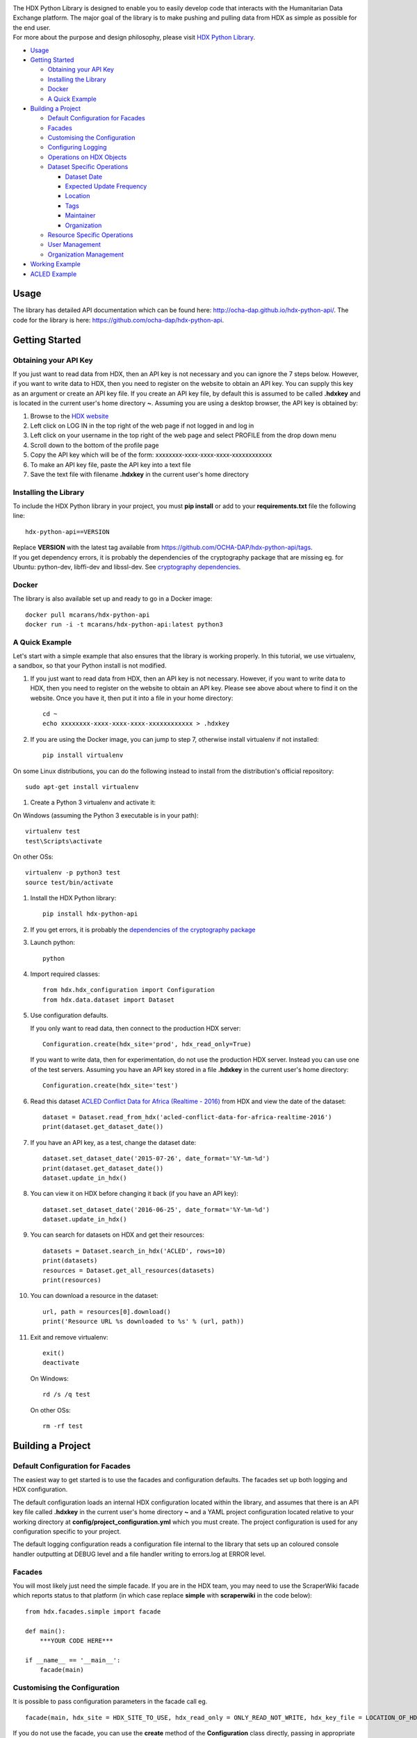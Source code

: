 |Build_Status| |Coverage_Status|

| The HDX Python Library is designed to enable you to easily develop
  code that interacts with the Humanitarian Data Exchange platform. The
  major goal of the library is to make pushing and pulling data from HDX
  as simple as possible for the end user.
| For more about the purpose and design philosophy, please visit `HDX
  Python
  Library <https://humanitarian.atlassian.net/wiki/display/HDX/HDX+Python+Library>`__.

-  `Usage <#usage>`__
-  `Getting Started <#getting-started>`__

   -  `Obtaining your API Key <#obtaining-your-api-key>`__
   -  `Installing the Library <#installing-the-library>`__
   -  `Docker <#docker>`__
   -  `A Quick Example <#a-quick-example>`__

-  `Building a Project <#building-a-project>`__

   -  `Default Configuration for
      Facades <#default-configuration-for-facades>`__
   -  `Facades <#facades>`__
   -  `Customising the Configuration <#customising-the-configuration>`__
   -  `Configuring Logging <#configuring-logging>`__
   -  `Operations on HDX Objects <#operations-on-hdx-objects>`__
   -  `Dataset Specific Operations <#dataset-specific-operations>`__

      -  `Dataset Date <#dataset-date>`__
      -  `Expected Update Frequency <#expected-update-frequency>`__
      -  `Location <#location>`__
      -  `Tags <#tags>`__
      -  `Maintainer <#maintainer>`__
      -  `Organization <#organization>`__

   -  `Resource Specific Operations <#resource-specific-operations>`__
   -  `User Management <#user-management>`__
   -  `Organization Management <#organization-management>`__

-  `Working Example <#working-example>`__
-  `ACLED Example <#acled-example>`__

Usage
-----

The library has detailed API documentation which can be found
here: \ http://ocha-dap.github.io/hdx-python-api/. The code for the
library is here: \ https://github.com/ocha-dap/hdx-python-api.

Getting Started
---------------

Obtaining your API Key
~~~~~~~~~~~~~~~~~~~~~~

If you just want to read data from HDX, then an API key is not necessary
and you can ignore the 7 steps below. However, if you want to write data
to HDX, then you need to register on the website to obtain an API key.
You can supply this key as an argument or create an API key file. If
you create an API key file, by default this is assumed to be called
**.hdxkey** and is located in the current user's home directory **~**.
Assuming you are using a desktop browser, the API key is obtained by:

#. Browse to the \ `HDX website <https://data.humdata.org/>`__
#. Left click on LOG IN in the top right of the web page if not logged
   in and log in
#. Left click on your username in the top right of the web page and
   select PROFILE from the drop down menu
#. Scroll down to the bottom of the profile page
#. Copy the API key which will be of the form:
   xxxxxxxx-xxxx-xxxx-xxxx-xxxxxxxxxxxx
#. To make an API key file, paste the API key into a text file
#. Save the text file with filename **.hdxkey** in the current user's
   home directory

Installing the Library
~~~~~~~~~~~~~~~~~~~~~~

To include the HDX Python library in your project, you must
**pip install** or add to your **requirements.txt** file the following
line:

::

    hdx-python-api==VERSION

| Replace **VERSION** with the latest tag available from
  https://github.com/OCHA-DAP/hdx-python-api/tags.
| If you get dependency errors, it is probably the dependencies of the
  cryptography package that are missing eg. for Ubuntu: python-dev,
  libffi-dev and libssl-dev. See `cryptography
  dependencies <https://cryptography.io/en/latest/installation/#building-cryptography-on-linux>`__.

Docker
~~~~~~

The library is also available set up and ready to go in a Docker image:

::

    docker pull mcarans/hdx-python-api
    docker run -i -t mcarans/hdx-python-api:latest python3

A Quick Example
~~~~~~~~~~~~~~~

|A_Quick_Example|

Let's start with a simple example that also ensures that the library is
working properly. In this tutorial, we use virtualenv, a sandbox, so
that your Python install is not modified.

#. If you just want to read data from HDX, then an API key is not
   necessary. However, if you want to write data to HDX, then you need
   to register on the website to obtain an API key. Please see above
   about where to find it on the website. Once you have it, then put it
   into a file in your home directory:

   ::

       cd ~
       echo xxxxxxxx-xxxx-xxxx-xxxx-xxxxxxxxxxxx > .hdxkey

#. If you are using the Docker image, you can jump to step 7, otherwise
   install virtualenv if not installed:

   ::

       pip install virtualenv

On some Linux distributions, you can do the following instead to install
from the distribution's official repository:

::

        sudo apt-get install virtualenv

#. Create a Python 3 virtualenv and activate it:

On Windows (assuming the Python 3 executable is in your path):

::

        virtualenv test
        test\Scripts\activate

On other OSs:

::

        virtualenv -p python3 test
        source test/bin/activate

#. Install the HDX Python library:

   ::

       pip install hdx-python-api

#. If you get errors, it is probably the `dependencies of the
   cryptography package <#installing-the-library>`__

#. Launch python:

   ::

       python

#. Import required classes:

   ::

       from hdx.hdx_configuration import Configuration
       from hdx.data.dataset import Dataset

#. Use configuration defaults.

   If you only want to read data, then connect to the production HDX server:

   ::

       Configuration.create(hdx_site='prod', hdx_read_only=True)

   If you want to write data, then for experimentation, do not use the production HDX server.
   Instead you can use one of the test servers. Assuming you have an API key stored in a file
   **.hdxkey** in the current user's home directory:

   ::

       Configuration.create(hdx_site='test')

#. Read this dataset `ACLED Conflict Data for Africa (Realtime -
   2016) <https://test-data.humdata.org/dataset/acled-conflict-data-for-africa-realtime-2016>`__
   from HDX and view the date of the dataset:

   ::

       dataset = Dataset.read_from_hdx('acled-conflict-data-for-africa-realtime-2016')
       print(dataset.get_dataset_date())

#. If you have an API key, as a test, change the dataset date:

   ::

       dataset.set_dataset_date('2015-07-26', date_format='%Y-%m-%d')
       print(dataset.get_dataset_date())
       dataset.update_in_hdx()

#. You can view it on HDX before changing it back (if you have an API
   key):

   ::

       dataset.set_dataset_date('2016-06-25', date_format='%Y-%m-%d')
       dataset.update_in_hdx()

#. You can search for datasets on HDX and get their resources:

   ::

       datasets = Dataset.search_in_hdx('ACLED', rows=10)
       print(datasets)
       resources = Dataset.get_all_resources(datasets)
       print(resources)

#. You can download a resource in the dataset:

   ::

       url, path = resources[0].download()
       print('Resource URL %s downloaded to %s' % (url, path))

#. Exit and remove virtualenv:

   ::

       exit()
       deactivate

   On Windows:

   ::

       rd /s /q test

   On other OSs:

   ::

       rm -rf test

Building a Project
------------------

Default Configuration for Facades
~~~~~~~~~~~~~~~~~~~~~~~~~~~~~~~~~

The easiest way to get started is to use the facades and configuration
defaults. The facades set up both logging and HDX configuration.

The default configuration loads an internal HDX configuration located
within the library, and assumes that there is an API key file called
**.hdxkey** in the current user's home directory **~** and a YAML
project configuration located relative to your working directory at
**config/project_configuration.yml** which you must create. The project
configuration is used for any configuration specific to your project.

The default logging configuration reads a configuration file internal to
the library that sets up an coloured console handler outputting at DEBUG
level and a file handler writing to errors.log at ERROR level.

Facades
~~~~~~~

You will most likely just need the simple facade. If you are in the HDX
team, you may need to use the ScraperWiki facade which reports status to
that platform (in which case replace **simple** with **scraperwiki** in
the code below):

::

    from hdx.facades.simple import facade

    def main():
        ***YOUR CODE HERE***

    if __name__ == '__main__':
        facade(main)

Customising the Configuration
~~~~~~~~~~~~~~~~~~~~~~~~~~~~~

It is possible to pass configuration parameters in the facade call eg.

::

    facade(main, hdx_site = HDX_SITE_TO_USE, hdx_read_only = ONLY_READ_NOT_WRITE, hdx_key_file = LOCATION_OF_HDX_KEY_FILE, hdx_config_yaml=PATH_TO_HDX_YAML_CONFIGURATION, project_config_dict = {'MY_PARAMETER', 'MY_VALUE'})

If you do not use the facade, you can use the **create** method of the
**Configuration** class directly, passing in appropriate keyword
arguments ie.

::

    from hdx.hdx_configuration import Configuration
    ...
    Configuration.create(KEYWORD ARGUMENTS)

**KEYWORD ARGUMENTS** can be:

+---------+-----------------------+----------------+---------------------------+-------------------------+
| Choose  | Argument              | Type           | Value                     | Default                 |
|         |                       |                |                           |                         |
+=========+=======================+================+===========================+=========================+
|         | hdx\_site             | Optional[bool] | HDX site to use eg.       | test                    |
|         |                       |                | prod, feature             |                         |
+---------+-----------------------+----------------+---------------------------+-------------------------+
| One of: | hdx\_read\_only       | bool           | Read only or read/write   | False                   |
|         |                       |                | access to HDX             |                         |
+---------+-----------------------+----------------+---------------------------+-------------------------+
| or      | hdx\_key              | Optional[str]  | HDX key                   |                         |
+---------+-----------------------+----------------+---------------------------+-------------------------+
| or      | hdx\_key\_file        | Optional[str]  | Path to HDX key file.     | ~/.hdxkey               |
+---------+-----------------------+----------------+---------------------------+-------------------------+
| One of: | hdx\_config\_dict     | dict           | HDX configuration         |                         |
|         |                       |                | dictionary                |                         |
+---------+-----------------------+----------------+---------------------------+-------------------------+
| or      | hdx\_config\_json     | str            | Path to JSON HDX          |                         |
|         |                       |                | configuration             |                         |
+---------+-----------------------+----------------+---------------------------+-------------------------+
| or      | hdx\_config\_yaml     | str            | Path to YAML HDX          | Library's internal      |
|         |                       |                | configuration             | hdx\_configuration.yml  |
+---------+-----------------------+----------------+---------------------------+-------------------------+
| One of: | project\_config\_dict | dict           | Project configuration     |                         |
|         |                       |                | dictionary                |                         |
+---------+-----------------------+----------------+---------------------------+-------------------------+
| or      | project\_config\_json | str            | Path to JSON Project      |                         |
|         |                       |                | configuration             |                         |
+---------+-----------------------+----------------+---------------------------+-------------------------+
| or      | project\_config\_yaml | str            | Path to YAML Project      |                         |
|         |                       |                | configuration             |                         |
+---------+-----------------------+----------------+---------------------------+-------------------------+

To access the configuration, you use the **read** method of the
**Configuration** class as follows:

::

    Configuration.read()

For more advanced users, there are methods to allow you to pass in
your own configuration object, remote CKAN object and list of valid
locations. See the API documentation for more information.

This global configuration is used by default by the library but can
be replaced by Configuration instances passed to the constructors
of HDX objects like Dataset eg.

::

    configuration = Configuration(KEYWORD ARGUMENTS)
    configuration.setup_remoteckan(REMOTE CKAN OBJECT)
    configuration.setup_validlocations(LIST OF VALID LOCATIONS)
    dataset = Dataset(configuration=configuration)

Configuring Logging
~~~~~~~~~~~~~~~~~~~

If you wish to change the logging configuration from the defaults, you
will need to call \ **setup_logging** with arguments unless you have
used the simple or ScraperWiki facades, in which case you must update
the **hdx.facades** module variable \ **logging_kwargs** before
importing the facade.

If not using facade:

::

    from hdx.utilities.easy_logging import setup_logging
    ...
    logger = logging.getLogger(__name__)
    setup_logging(KEYWORD ARGUMENTS)

If using facade:

::

    from hdx.facades import logging_kwargs

    logging_kwargs.update(DICTIONARY OF KEYWORD ARGUMENTS)
    from hdx.facades.simple import facade

**KEYWORD ARGUMENTS** can be:

+-----------+-----------------------+------+--------------------------+----------------------------+
| Choose    | Argument              | Type | Value                    | Default                    |
|           |                       |      |                          |                            |
+===========+=======================+======+==========================+============================+
| One of:   | logging\_config\_dict | dict | Logging configuration    |                            |
|           |                       |      | dictionary               |                            |
+-----------+-----------------------+------+--------------------------+----------------------------+
| or        | logging\_config\_json | str  | Path to JSON Logging     |                            |
|           |                       |      | configuration            |                            |
+-----------+-----------------------+------+--------------------------+----------------------------+
| or        | logging\_config\_yaml | str  | Path to YAML Logging     | Library's internal         |
|           |                       |      | configuration            | logging\_configuration.yml |
+-----------+-----------------------+------+--------------------------+----------------------------+
| One of:   | smtp\_config\_dict    | dict | Email Logging            |                            |
|           |                       |      | configuration dictionary |                            |
+-----------+-----------------------+------+--------------------------+----------------------------+
| or        | smtp\_config\_json    | str  | Path to JSON Email       |                            |
|           |                       |      | Logging configuration    |                            |
+-----------+-----------------------+------+--------------------------+----------------------------+
| or        | smtp\_config\_yaml    | str  | Path to YAML Email       |                            |
|           |                       |      | Logging configuration    |                            |
+-----------+-----------------------+------+--------------------------+----------------------------+

Do not supply **smtp_config_dict**, **smtp_config_json** or
**smtp_config_yaml** unless you are using the default logging
configuration!

If you are using the default logging configuration, you have the option
to have a default SMTP handler that sends an email in the event of a
CRITICAL error by supplying either **smtp_config_dict**,
**smtp_config_json** or **smtp_config_yaml**. Here is a template of a
YAML file that can be passed as the **smtp_config_yaml** parameter:

::

    handlers:
        error_mail_handler:
            toaddrs: EMAIL_ADDRESSES
            subject: "RUN FAILED: MY_PROJECT_NAME"

Unless you override it, the mail server **mailhost** for the default
SMTP handler is **localhost** and the from address **fromaddr** is
**noreply@localhost**.

To use logging in your files, simply add the line below to the top of
each Python file:

::

    logger = logging.getLogger(__name__)

Then use the logger like this:

::

    logger.debug('DEBUG message')
    logger.info('INFORMATION message')
    logger.warning('WARNING message')
    logger.error('ERROR message')
    logger.critical('CRITICAL error message')

Operations on HDX Objects
~~~~~~~~~~~~~~~~~~~~~~~~~

You can read an existing HDX object with the
static \ **read_from_hdx** method which takes an identifier parameter
and returns the an object of the appropriate HDX object type eg.
**Dataset** or **None** depending upon whether the object was read eg.

::

    dataset = Dataset.read_from_hdx('DATASET_ID_OR_NAME')

You can search for datasets and resources in HDX using the
**search_in_hdx** method which takes a query parameter and returns the a
list of objects of the appropriate HDX object type eg. **list[Dataset]**
eg.

::

    datasets = Dataset.search_in_hdx('QUERY', **kwargs)

The query parameter takes a different format depending upon whether it
is for a
`dataset <http://docs.ckan.org/en/ckan-2.3.4/api/index.html#ckan.logic.action.get.package_search>`__
or a
`resource <http://docs.ckan.org/en/ckan-2.3.4/api/index.html#ckan.logic.action.get.resource_search>`__.
The resource level search is limited to fields in the resource, so in
most cases, it is preferable to search for datasets and then get their
resources.

Various additional arguments (``**kwargs``) can be supplied. These are
detailed in the API documentation. The rows parameter for datasets
(limit for resources) is the maximum number of matches returned and is
by default everything.

You can create an HDX Object, such as a dataset, resource, showcase,
organization or user by calling the constructor with an optional
dictionary containing metadata. For example:

::

    from hdx.data.dataset import Dataset

    dataset = Dataset({
        'name': slugified_name,
        'title': title
    })

The dataset name should not contain special characters and hence if
there is any chance of that, then it needs to be slugified. Slugifying
is way of making a string valid within a URL (eg. **ae** replaces
**ä**). There are various packages that can do this eg.
`awesome-slugify <https://pypi.python.org/pypi/awesome-slugify>`__.

You can add metadata using the standard Python dictionary square
brackets eg.

::

    dataset['name'] = 'My Dataset'

You can also do so by the standard dictionary \ **update** method, which
takes a dictionary eg.

::

    dataset.update({'name': 'My Dataset'})

Larger amounts of static metadata are best added from files. YAML is
very human readable and recommended, while JSON is also accepted eg.

::

    dataset.update_from_yaml([path])

    dataset.update_from_json([path])

The default path if unspecified is **config/hdx_TYPE_static.yml** for
YAML and **config/hdx_TYPE_static.json** for JSON where TYPE is an HDX
object's type like dataset or resource eg.
**config/hdx_showcase_static.json**. The YAML file takes the
following form:

::

    owner_org: "acled"
    maintainer: "acled"
    ...
    tags:
        - name: "conflict"
        - name: "political violence"
    resources:
        -
          description: "Resource1"
          url: "http://resource1.xlsx"
          format: "xlsx"
    ...

Notice how you can define resources (each resource starts with a dash
'-') within the file as shown above.

You can check if all the fields required by HDX are populated by
calling \ **check_required_fields**. This will throw an exception if any
fields are missing. Before the library posts data to HDX, it will call
this method automatically. You can provide a list of fields to ignore in
the check. An example usage:

::

    resource.check_required_fields([ignore_fields])

Once the HDX object is ready ie. it has all the required metadata, you
simply call \ **create_in_hdx** eg.

::

    dataset.create_in_hdx()

Existing HDX objects can be updated by calling \ **update_in_hdx** eg.

::

    dataset.update_in_hdx()

You can delete HDX objects using \ **delete_from_hdx** and update an
object that already exists in HDX with the method \ **update_in_hdx**.
These do not take any parameters or return anything and throw exceptions
for failures like the object to delete or update not existing.

Dataset Specific Operations
~~~~~~~~~~~~~~~~~~~~~~~~~~~

A dataset can have resources and can be in a showcase.

If you wish to add resources, you can supply a list and
call the \ **add_update_resources*** function, for example:

::

    resources = [{
        'name': xlsx_resourcename,
        'format': 'xlsx',
        'url': xlsx_url
     }, {
        'name': csv_resourcename,
        'format': 'zipped csv',
        'url': csv_url
     }]
     for resource in resources:
         resource['description'] = resource['url'].rsplit('/', 1)[-1]
     dataset.add_update_resources(resources)

Calling \ **add_update_resources** creates a list of HDX Resource
objects in dataset and operations can be performed on those objects.

To see the list of resources, you use the
\ **get_resources*** function eg.

::

    resources = dataset.get_resources()

If you wish to add one resource, you can supply an id string,
dictionary or Resource object and call the
\ **add_update_resource*** function, for example:

::

    dataset.add_update_resource(resource)

You can delete a Resource object from the dataset using the
\ **delete_resource*** function, for example:

::

    dataset.delete_resource(resource)

You can get all the resources from a list of datasets as follows:

::

    resources = Dataset.get_all_resources(datasets)

To see the list of showcases a dataset is in, you use the
\ **get_showcases*** function eg.

::

    resources = dataset.get_showcases()

If you wish to add the dataset to a showcase, you must first create
the showcase in HDX if it does not already exist:

::

    showcase = Showcase({'name': 'new-showcase-1',
                         'title': 'MyShowcase1',
                         'notes': 'My Showcase',
                         'package_id': '6f36a41c-f126-4b18-aaaf-6c2ddfbc5d4d',
                         'image_display_url': 'http://myvisual/visual.png',
                         'url': 'http://visualisation/url/'})
    showcase.create_in_hdx()

Then you can supply an id, dictionary or Showcase object and call
the \ **add_showcase*** function, for example:

::

    dataset.add_showcase(showcase)

You can remove the dataset from a showcase using the
\ **remove_showcase*** function, for example:

::

    dataset.remove_showcase(showcase)


Dataset Date
^^^^^^^^^^^^

Dataset date is a mandatory field in HDX. This date is the date of the
data in the dataset, not to be confused with when data was last
added/changed in the dataset. It can be a single date or a range.

To determine if a dataset date is a single date or range you can call:

::

    dataset.get_dataset_date_type()

It returns 'date' for a single date or 'range' for a date range.

To get the dataset start date of a range or single date as a string, you can do as shown below. You can
supply a `date
format <https://docs.python.org/3/library/datetime.html#strftime-strptime-behavior>`__.
If you don't, the output format will be an `ISO 8601
date <https://en.wikipedia.org/wiki/ISO_8601>`__ eg. 2007-01-25.

::

    dataset_date = dataset.get_dataset_date('FORMAT')


To get the dataset end date of a range, you call:

::

    dataset_date = dataset.get_dataset_end_date('FORMAT')


To set the dataset date, you pass a start date and end date for a range or just a start date for a single date. If you
do not supply any dates format, the method will try to guess, which for unambiguous formats
should be fine.

::

    dataset.set_dataset_date('START DATE', 'END DATE', 'FORMAT')

To retrieve the dataset date or range as a **datetime.datetime** object, you can
do:

::

    dataset_date = dataset.get_dataset_date_as_datetime()
    dataset_date = dataset.get_dataset_end_date_as_datetime()

The method below allows you to set the dataset's date using a
**datetime.datetime** object:

::

    dataset.set_dataset_date_from_datetime(START DATETIME.DATETIME OBJECT, END DATETIME.DATETIME OBJECT)

Expected Update Frequency
^^^^^^^^^^^^^^^^^^^^^^^^^

HDX datasets have a mandatory field, the expected update frequency. This
is your best guess of how often the dataset will be updated.

The HDX web interface uses set frequencies:

::

    Every day
    Every week
    Every two weeks
    Every month
    Every three months
    Every six months
    Every year
    Never

Although the API allows much greater granularity (a number of days), you
are encouraged to use the options above (avoiding using **Never** if
possible). To assist with this, you can use methods that allow this.

The following method will return a textual expected update frequency
corresponding to what would be shown in the HDX web interface.

::

    update_frequency = dataset.get_expected_update_frequency()

The method below allows you to set the dataset's expected update
frequency using one of the set frequencies above. (It also allows you to
pass a number of days cast to a string, but this is discouraged.)

::

    dataset.set_expected_update_frequency('UPDATE_FREQUENCY')

Transforming backwards and forwards between representations can be
achieved with this function:

::

    update_frequency = Dataset.transform_update_frequency('UPDATE_FREQUENCY')

Location
^^^^^^^^

Each HDX dataset must have at least one location associated with it.

If you wish to get the current location (ISO 3 country codes), you can
call the method below:

::

    locations = dataset.get_location()


If you want to add a country, you do as shown below. If you don't
provide an ISO 3 country code, the text you give will be parsed and
converted to an ISO 3 code if it is a valid country name.

::

    dataset.add_country_location('ISO 3 COUNTRY CODE')

If you want to add a list of countries, the following method enables you
to do it. If you don't provide ISO 3 country codes, conversion will take
place where valid country names are found.

::

    dataset.add_country_locations(['ISO 3','ISO 3','ISO 3'...])

If you want to add a region, you do it as follows. If you don't
provide a three letter region code, then parsing and conversion will
occur if a valid region name is supplied.

::

    dataset.add_region_location('THREE LETTER REGION CODE')

Valid regions are:

::

    {'EAS': 'East Asia & Pacific', 'SAS': 'South Asia',
    'MEA': 'Middle East & North Africa', 'ECS': 'Europe & Central Asia',
    'LCN': 'Latin America & Caribbean ', 'NAC': 'North America',
    'SSF': 'Sub-Saharan Africa '}

If you want to add any other kind of location (which must be in this
\ `list of valid locations <https://data.humdata.org/api/action/group_list?all_fields=true>`__), you do as shown below.

::

    dataset.add_other_location('LOCATION')

Tags
^^^^

HDX datasets can have tags which help people to find them eg. "COD",
"PROTESTS".

If you wish to get the current tags, you can use this method:

::

    tags = dataset.get_tags()


If you want to add a tag, you do it like this:

::

    dataset.add_tag('TAG')

If you want to add a list of tags, you do it as follows:

::

    dataset.add_tags(['TAG','TAG','TAG'...])

Maintainer
^^^^^^^^^^

HDX datasets must have a maintainer.

If you wish to get the current maintainer, you can do this:

::

    maintainer = dataset.get_maintainer()

If you want to set the maintainer, you do it like this:

::

    dataset.set_maintainer(USER)

USER is either a string id, dictionary or a User object.

Organization
^^^^^^^^^^^^

HDX datasets must be part of an organization.

If you wish to get the current organization, you can do this:

::

    organization = dataset.get_organization()

If you want to set the organization, you do it like this:

::

    dataset.set_organization(ORGANIZATION)

ORGANIZATION is either a string id, dictionary or an Organization object.

Resource Specific Operations
~~~~~~~~~~~~~~~~~~~~~~~~~~~~

You can download a resource using the **download** function eg.

::

    url, path = resource.download('FOLDER_TO_DOWNLOAD_TO')

If you do not supply **FOLDER_TO_DOWNLOAD_TO**, then a temporary folder
is used.

Before creating or updating a resource, it is possible to specify the
path to a local file to upload to the HDX filestore if that is preferred
over hosting the file externally to HDX. Rather than the url of the
resource pointing to your server or api, in this case the url will point
to a location in the HDX filestore containing a copy of your file.

::

    resource.set_file_to_upload(file_to_upload='PATH_TO_FILE')

There is a getter to read the value back:

::

    file_to_upload = resource.get_file_to_upload()

If you wish to set up the data preview feature in HDX and your file (HDX
or externally hosted) is a csv, then you can call the
**create_datastore** or **update_datastore** methods. If you do not pass
any parameters, all fields in the csv will be assumed to be text.

::

    resource.create_datastore()
    resource.update_datastore()

More fine grained control is possible by passing certain parameters and
using other related methods eg.

::

    resource.create_datastore(schema={'id': 'FIELD', 'type': 'TYPE'}, primary_key='PRIMARY_KEY_OF_SCHEMA', delete_first=0 (No) / 1 (Yes) / 2 (If no primary key), path='LOCAL_PATH_OF_UPLOADED_FILE') -> None:
    resource.create_datastore_from_yaml_schema(yaml_path='PATH_TO_YAML_SCHEMA', delete_first=0 (No) / 1 (Yes) / 2 (If no primary key), path='LOCAL_PATH_OF_UPLOADED_FILE')
    resource.update_datastore(schema={'id': 'FIELD', 'type': 'TYPE'}, primary_key='PRIMARY_KEY_OF_SCHEMA', path='LOCAL_PATH_OF_UPLOADED_FILE') -> None:
    resource.update_datastore_from_json_schema(json_path='PATH_TO_JSON_SCHEMA', path='LOCAL_PATH_OF_UPLOADED_FILE')

User Management
~~~~~~~~~~~~~~~

The **User** class enables you to manage users, creating, deleting and
updating (as for other HDX objects) according to your permissions.

You can email a user. First you need to set up an email server using a
dictionary or file:

::

    email_config_dict = {'connection_type': 'TYPE', 'host': 'HOST',
                         'port': PORT, 'username': USERNAME,
                         'password': PASSWORD}
    Configuration.read().setup_emailer(email_config_dict=email_config_dict)


Then you can email a user like this:

::

    user.email('SUBJECT', 'BODY', sender='SENDER EMAIL')

You can email multiple users like this:

::

    User.email_users(LIST_OF_USERS, 'SUBJECT', 'BODY', sender='SENDER EMAIL')

Organization Management
~~~~~~~~~~~~~~~~~~~~~~~

The **Organization** class enables you to manage organizations,
creating, deleting and updating (as for other HDX objects)
according to your permissions.

You can get the datasets in an organization as follows:

::

    datasets = organization.get_datasets(**kwargs)

Various additional arguments (``**kwargs``) can be supplied. These are
detailed in the API documentation.

You can get the users in an organization like this:

::

    users = organization.get_users('OPTIONAL FILTER')

OPTIONAL FILTER can be member, editor, admin.

You can add or update a user in an organization as shown below:

::

    organization.add_update_user(USER)

You need to include a capacity field in the USER where capacity is member,
editor, admin.

You can add or update multiple users in an organization as follows:

::

    organization.add_update_users([LIST OF USERS])

You can delete a user from an organization:

::

    organization.delete_user('USER ID')

Working Example
---------------

Here we will create a working example from scratch.

First, pip install the library or alternatively add it to a
requirements.txt file if you are comfortable with doing so as described
above.

Next create a file called **run.py** and copy into it the code below.

::

    #!/usr/bin/python
    # -*- coding: utf-8 -*-
    '''
    Calls a function that generates a dataset and creates it in HDX.

    '''
    import logging
    from hdx.facades.scraperwiki import facade
    from .my_code import generate_dataset

    logger = logging.getLogger(__name__)


    def main():
        '''Generate dataset and create it in HDX'''

        dataset = generate_dataset()
        dataset.create_in_hdx()

    if __name__ == '__main__':
        facade(main, hdx_site='test')

The above file will create in HDX a dataset generated by a function
called **generate_dataset** that can be found in the file **my_code.py**
which we will now write.

Create a file **my_code.py** and copy into it the code below:

::

    #!/usr/bin/python
    # -*- coding: utf-8 -*-
    '''
    Generate a dataset

    '''
    import logging
    from hdx.data.dataset import Dataset

    logger = logging.getLogger(__name__)


    def generate_dataset():
        '''Create a dataset
        '''
        logger.debug('Generating dataset!')

You can then fill out the function **generate_dataset** as required.

ACLED Example
-------------

A complete example can be found
here: \ https://github.com/OCHA-DAP/hdxscraper-acled-africa

In particular, take a look at the files **run.py**, **acled_africa.py**
and the **config** folder. If you run it unchanged, it will conflict
with the existing dataset in the ACLED organisation! Therefore, you will
need to modify the dataset **name** in **acled_africa.py** and change
the organisation information to your organisation. Also update metadata
in **config/hdx_dataset_static.yml** appropriately.

The ACLED scraper creates a dataset in HDX for `ACLED realtime
data <https://data.humdata.org/dataset/acled-conflict-data-for-africa-realtime-2017>`__
if it doesn't already exist, populating all the required metadata. It
then creates resources that point to urls of `Excel and csv files for
Realtime 2017 All Africa
data <http://www.acleddata.com/data/realtime-data-2017/>`__ (or updates
the links and metadata if the resources already exist). Finally it
creates a showcase that points to these `dynamic maps and
graphs <http://www.acleddata.com/visuals/maps/dynamic-maps/>`__.

The first iteration of the ACLED scraper was written without the HDX
Python library and it became clear looking at this and previous work by
others that there are operations that are frequently required and which
add unnecessary complexity to the task of coding against HDX.
Simplifying the interface to HDX drove the development of the Python
library and the second iteration of the scraper was built using it. With
the interface using HDX terminology and mapping directly on to datasets,
resources and showcases, the ACLED scraper was faster to develop and
is much easier to understand for someone inexperienced in how it works
and what it is doing. The challenge with ACLED is that sometimes the
urls that the resources point to have not been updated and hence do not
work. In this situation, the extensive logging and transparent
communication of errors is invaluable and enables action to be taken to
resolve the issue as quickly as possible. The static metadata for ACLED
is held in human readable files so if it needs to be modified, it is
straightforward. This is another feature of the HDX Python library that
makes putting data programmatically into HDX a breeze.

.. |Build_Status| image:: https://travis-ci.org/OCHA-DAP/hdx-python-api.svg?branch=master
    :alt: Travis-CI Build Status
    :target: https://travis-ci.org/OCHA-DAP/hdx-python-api
.. |Coverage_Status| image:: https://coveralls.io/repos/github/OCHA-DAP/hdx-python-api/badge.svg?branch=master
    :alt: Coveralls Build Status
    :target: https://coveralls.io/github/OCHA-DAP/hdx-python-api?branch=master
.. |A_Quick_Example| image:: https://humanitarian.atlassian.net/wiki/download/attachments/6356996/HDXPythonLibrary.gif?version=1&modificationDate=1469520811486&api=v2

